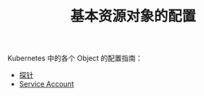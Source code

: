#+TITLE: 基本资源对象的配置
#+HTML_HEAD: <link rel="stylesheet" type="text/css" href="../../css/main.css" />
#+HTML_LINK_HOME: ../manual.html
#+OPTIONS: num:nil timestamp:nil ^:nil

Kubernetes 中的各个 Object 的配置指南：

+ [[file:probness.org][探针]]
+ [[file:service-account.org][Service Account]]
